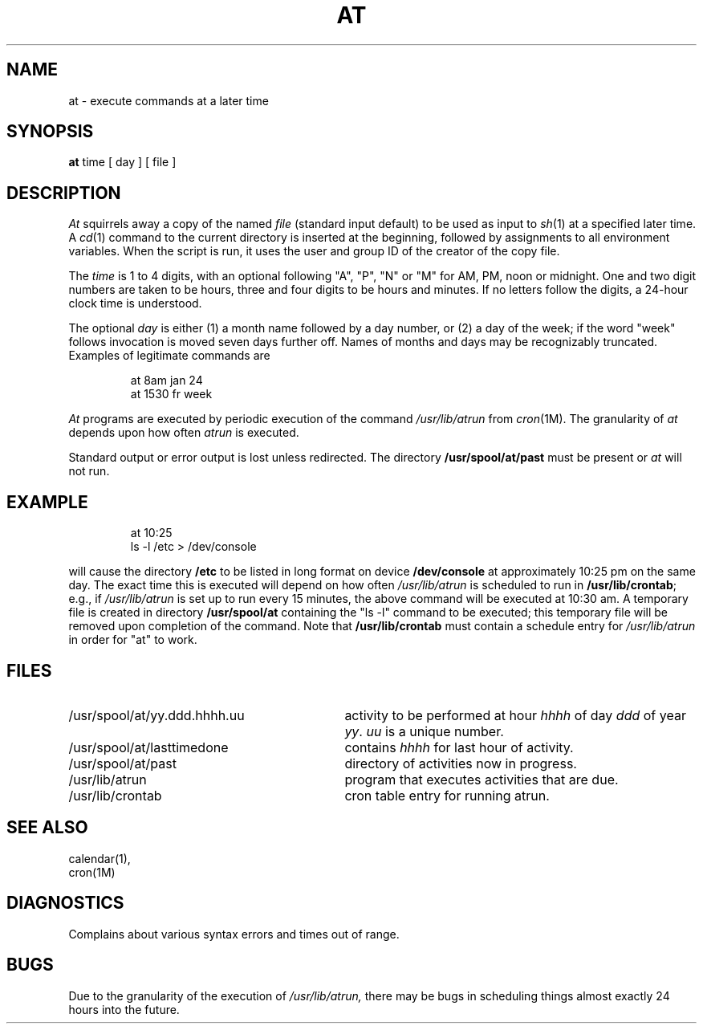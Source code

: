 '\"macro stdmacro
.ds P UNIX
.TH AT 1
.SH NAME
at \- execute commands at a later time
.SH SYNOPSIS
.B at
time [ day ] [ file ]
.SH DESCRIPTION
.I At\^
squirrels away a copy of the named
.I file\^
(standard input default) to be used as input to
.IR sh\^ (1)
at a specified later time.
A
.IR cd\^ (1)
command to the current directory is inserted at the beginning,
followed by assignments to all environment variables.
When the script is run, it uses the user and group ID of the creator of the
copy file.
.PP
The
.I time\^
is 1 to 4 digits, with an optional following "A", "P", "N" or "M" for
AM, PM, noon or midnight.
One and two digit numbers are taken to be hours, three and four digits
to be hours and minutes.
If no letters follow the digits, a 24-hour clock time is understood.
.PP
The optional
.I day\^
is either (1) a month name followed by a day number, or (2) a day of the week;
if the word "week" follows invocation is moved seven days further off.
Names of months and days may be recognizably truncated.
Examples of legitimate commands are
.IP
at 8am jan 24
.br
at 1530 fr week
.PP
.I At\^
programs are executed by periodic execution of the command
.I /usr/lib/atrun
from
.IR cron\^ (1M).
The granularity of
.I at\^
depends upon how often
.I atrun\^
is executed.
.PP
Standard output or error output is lost unless redirected.
The directory 
.B /usr/spool/at/past
must be present or 
.I at\^
will not run.
.SH EXAMPLE
.IP
at 10:25
.br
ls -l /etc > /dev/console
.PP
will cause the directory 
.B /etc
to be listed in long format
on device 
.B /dev/console
at approximately 10:25 pm on the same day.
The exact time this is executed will depend on how often
.I /usr/lib/atrun\^
is scheduled to run in 
.BR /usr/lib/crontab ; 
e.g., if
.I /usr/lib/atrun\^
is set up to run every 15 minutes, the above command
will be executed at 10:30 am.  A temporary file is created in
directory 
.B /usr/spool/at 
containing the "ls -l" command to be executed;
this temporary file will be removed upon completion of the command.
Note that 
.B /usr/lib/crontab 
must contain a schedule entry for 
.I /usr/lib/atrun\^
in order for "at" to work.
.SH FILES
.TP "\w'/usr/spool/at/yy.ddd.hhhh.uu\ \ \ 'u"
/usr/spool/at/yy.ddd.hhhh.uu
activity to be performed at hour
.I hhhh\^
of day
.I ddd\^
of year
.IR yy .
.I uu\^
is a unique number.
.PD 0
.TP
/usr/spool/at/lasttimedone
contains
.I hhhh\^
for last hour of activity.
.TP
/usr/spool/at/past
directory of activities now in progress.
.TP
/usr/lib/atrun
program that executes activities that are 
due.
.TP
/usr/lib/crontab
cron table entry for running atrun.
.PD
.SH "SEE ALSO"
calendar(1),
.br
cron(1M)
.SH DIAGNOSTICS
Complains about various syntax errors and times out of range.
.SH BUGS
Due to the granularity of the execution of
.I /usr/lib/atrun,
there may be bugs in scheduling things almost exactly 24 hours into the future.
.\"	@(#)at.1	5.1 of 11/16/83
